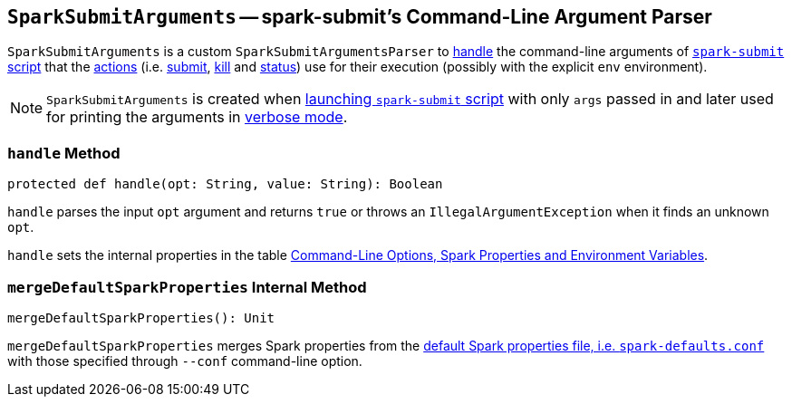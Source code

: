 == [[SparkSubmitArguments]] `SparkSubmitArguments` -- spark-submit's Command-Line Argument Parser

`SparkSubmitArguments` is a custom `SparkSubmitArgumentsParser` to <<handle, handle>> the command-line arguments of link:spark-submit.adoc[`spark-submit` script] that the link:spark-submit.adoc#actions[actions] (i.e. link:spark-submit.adoc#submit[submit], link:spark-submit.adoc#kill[kill] and link:spark-submit.adoc#status[status]) use for their execution (possibly with the explicit `env` environment).

NOTE: `SparkSubmitArguments` is created when <<main, launching `spark-submit` script>> with only `args` passed in and later used for printing the arguments in <<verbose-mode, verbose mode>>.

=== [[handle]] `handle` Method

[source, scala]
----
protected def handle(opt: String, value: String): Boolean
----

`handle` parses the input `opt` argument and returns `true` or throws an `IllegalArgumentException` when it finds an unknown `opt`.

`handle` sets the internal properties in the table link:spark-submit.adoc#options-properties-variables[Command-Line Options, Spark Properties and Environment Variables].

=== [[mergeDefaultSparkProperties]] `mergeDefaultSparkProperties` Internal Method

[source, scala]
----
mergeDefaultSparkProperties(): Unit
----

`mergeDefaultSparkProperties` merges Spark properties from the link:spark-properties.adoc#spark-defaults-conf[default Spark properties file, i.e. `spark-defaults.conf`] with those specified through `--conf` command-line option.
